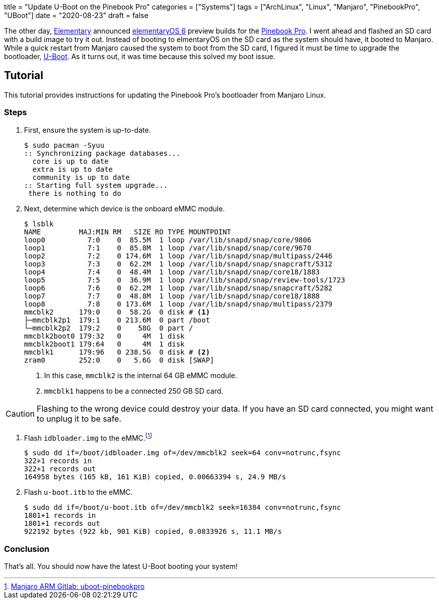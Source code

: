 +++
title = "Update U-Boot on the Pinebook Pro"
categories = ["Systems"]
tags = ["ArchLinux", "Linux", "Manjaro", "PinebookPro", "UBoot"]
date = "2020-08-23"
draft = false
+++

The other day, https://elementary.io[Elementary] announced https://www.google.com/search?channel=fs&client=ubuntu&q=elementaryos+6[elementaryOS 6] preview builds for the https://www.pine64.org/pinebook-pro/[Pinebook Pro].
I went ahead and flashed an SD card with a build image to try it out.
Instead of booting to elmentaryOS on the SD card as the system should have, it booted to Manjaro.
While a quick restart from Manjaro caused the system to boot from the SD card, I figured it must be time to upgrade the bootloader, https://www.denx.de/wiki/U-Boot[U-Boot].
As it turns out, it was time because this solved my boot issue.

== Tutorial

This tutorial provides instructions for updating the Pinebook Pro's bootloader from Manjaro Linux.

=== Steps

. First, ensure the system is up-to-date.
+
[source,shell]
----
$ sudo pacman -Syuu
:: Synchronizing package databases...
  core is up to date
  extra is up to date
  community is up to date
:: Starting full system upgrade...
 there is nothing to do
----

. Next, determine which device is the onboard eMMC module.
+
--
[source,shell]
----
$ lsblk
NAME         MAJ:MIN RM   SIZE RO TYPE MOUNTPOINT
loop0          7:0    0  85.5M  1 loop /var/lib/snapd/snap/core/9806
loop1          7:1    0  85.8M  1 loop /var/lib/snapd/snap/core/9670
loop2          7:2    0 174.6M  1 loop /var/lib/snapd/snap/multipass/2446
loop3          7:3    0  62.2M  1 loop /var/lib/snapd/snap/snapcraft/5312
loop4          7:4    0  48.4M  1 loop /var/lib/snapd/snap/core18/1883
loop5          7:5    0  36.9M  1 loop /var/lib/snapd/snap/review-tools/1723
loop6          7:6    0  62.2M  1 loop /var/lib/snapd/snap/snapcraft/5282
loop7          7:7    0  48.8M  1 loop /var/lib/snapd/snap/core18/1888
loop8          7:8    0 173.6M  1 loop /var/lib/snapd/snap/multipass/2379
mmcblk2      179:0    0  58.2G  0 disk # <1>
├─mmcblk2p1  179:1    0 213.6M  0 part /boot
└─mmcblk2p2  179:2    0    58G  0 part /
mmcblk2boot0 179:32   0     4M  1 disk 
mmcblk2boot1 179:64   0     4M  1 disk 
mmcblk1      179:96   0 238.5G  0 disk # <2>
zram0        252:0    0   5.6G  0 disk [SWAP]
----
<1> In this case, `mmcblk2` is the internal 64 GB eMMC module.
<2> `mmcblk1` happens to be a connected 250 GB SD card.
--

[CAUTION]
====
Flashing to the wrong device could destroy your data.
If you have an SD card connected, you might want to unplug it to be safe.
====

. Flash `idbloader.img` to the eMMC.footnote:[https://gitlab.manjaro.org/manjaro-arm/packages/core/uboot-pinebookpro/-/blob/master/uboot-pinebookpro.install[Manjaro ARM Gitlab: uboot-pinebookpro]]
+
[source,shell]
----
$ sudo dd if=/boot/idbloader.img of=/dev/mmcblk2 seek=64 conv=notrunc,fsync
322+1 records in
322+1 records out
164958 bytes (165 kB, 161 KiB) copied, 0.00663394 s, 24.9 MB/s
----

. Flash `u-boot.itb` to the eMMC.
+
[source,shell]
----
$ sudo dd if=/boot/u-boot.itb of=/dev/mmcblk2 seek=16384 conv=notrunc,fsync
1801+1 records in
1801+1 records out
922192 bytes (922 kb, 901 KiB) copied, 0.0833926 s, 11.1 MB/s
----

=== Conclusion

That's all.
You should now have the latest U-Boot booting your system!
